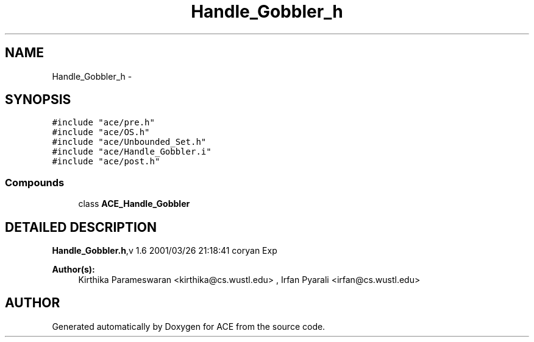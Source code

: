 .TH Handle_Gobbler_h 3 "5 Oct 2001" "ACE" \" -*- nroff -*-
.ad l
.nh
.SH NAME
Handle_Gobbler_h \- 
.SH SYNOPSIS
.br
.PP
\fC#include "ace/pre.h"\fR
.br
\fC#include "ace/OS.h"\fR
.br
\fC#include "ace/Unbounded_Set.h"\fR
.br
\fC#include "ace/Handle_Gobbler.i"\fR
.br
\fC#include "ace/post.h"\fR
.br

.SS Compounds

.in +1c
.ti -1c
.RI "class \fBACE_Handle_Gobbler\fR"
.br
.in -1c
.SH DETAILED DESCRIPTION
.PP 
.PP
\fBHandle_Gobbler.h\fR,v 1.6 2001/03/26 21:18:41 coryan Exp
.PP
\fBAuthor(s): \fR
.in +1c
 Kirthika Parameswaran <kirthika@cs.wustl.edu> ,  Irfan Pyarali <irfan@cs.wustl.edu>
.PP
.SH AUTHOR
.PP 
Generated automatically by Doxygen for ACE from the source code.